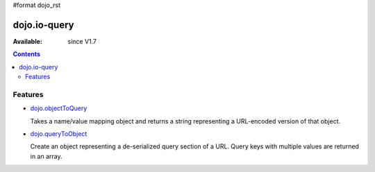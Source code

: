 #format dojo_rst


dojo.io-query
=============

:Available: since V1.7

.. contents::
    :depth: 2


========
Features
========

* `dojo.objectToQuery <dojo/objectToQuery>`_

  Takes a name/value mapping object and returns a string representing a URL-encoded version of that object.

* `dojo.queryToObject <dojo/queryToObject>`_

  Create an object representing a de-serialized query section of a URL. Query keys with multiple values are returned in an array.

